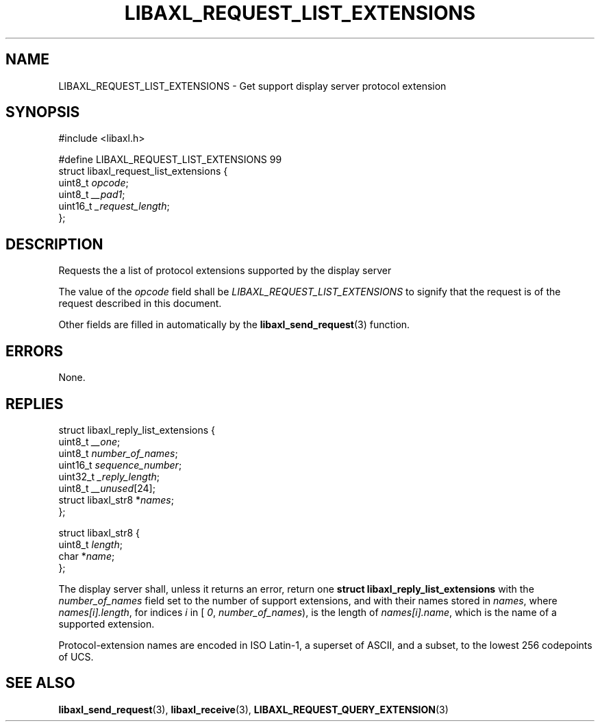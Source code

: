 .TH LIBAXL_REQUEST_LIST_EXTENSIONS 3 libaxl
.SH NAME
LIBAXL_REQUEST_LIST_EXTENSIONS - Get support display server protocol extension
.SH SYNOPSIS
.nf
#include <libaxl.h>

#define LIBAXL_REQUEST_LIST_EXTENSIONS 99
struct libaxl_request_list_extensions {
        uint8_t  \fIopcode\fP;
        uint8_t  \fI__pad1\fP;
        uint16_t \fI_request_length\fP;
};
.fi
.SH DESCRIPTION
Requests the a list of protocol extensions supported
by the display server
.PP
The value of the
.I opcode
field shall be
.I LIBAXL_REQUEST_LIST_EXTENSIONS
to signify that the request is of the
request described in this document.
.PP
Other fields are filled in automatically by the
.BR libaxl_send_request (3)
function.
.SH ERRORS
None.
.SH REPLIES
.nf
struct libaxl_reply_list_extensions {
        uint8_t             \fI__one\fP;
        uint8_t             \fInumber_of_names\fP;
        uint16_t            \fIsequence_number\fP;
        uint32_t            \fI_reply_length\fP;
        uint8_t             \fI__unused\fP[24];
        struct libaxl_str8 *\fInames\fP;
};

struct libaxl_str8 {
        uint8_t \fIlength\fP;
        char   *\fIname\fP;
};
.fi
.PP
The display server shall, unless it returns an
error, return one
.B "struct libaxl_reply_list_extensions"
with the
.I number_of_names
field set to the number of support extensions,
and with their names stored in
.IR names ,
where
.IR names[i].length ,
for indices
.I i
in [
.IR 0 ,
.IR number_of_names ),
is the length of
.IR names[i].name ,
which is the name of a supported extension.
.PP
Protocol-extension names are encoded in ISO Latin-1,
a superset of ASCII, and a subset, to the lowest 256
codepoints of UCS.
.SH SEE ALSO
.BR libaxl_send_request (3),
.BR libaxl_receive (3),
.BR LIBAXL_REQUEST_QUERY_EXTENSION (3)
